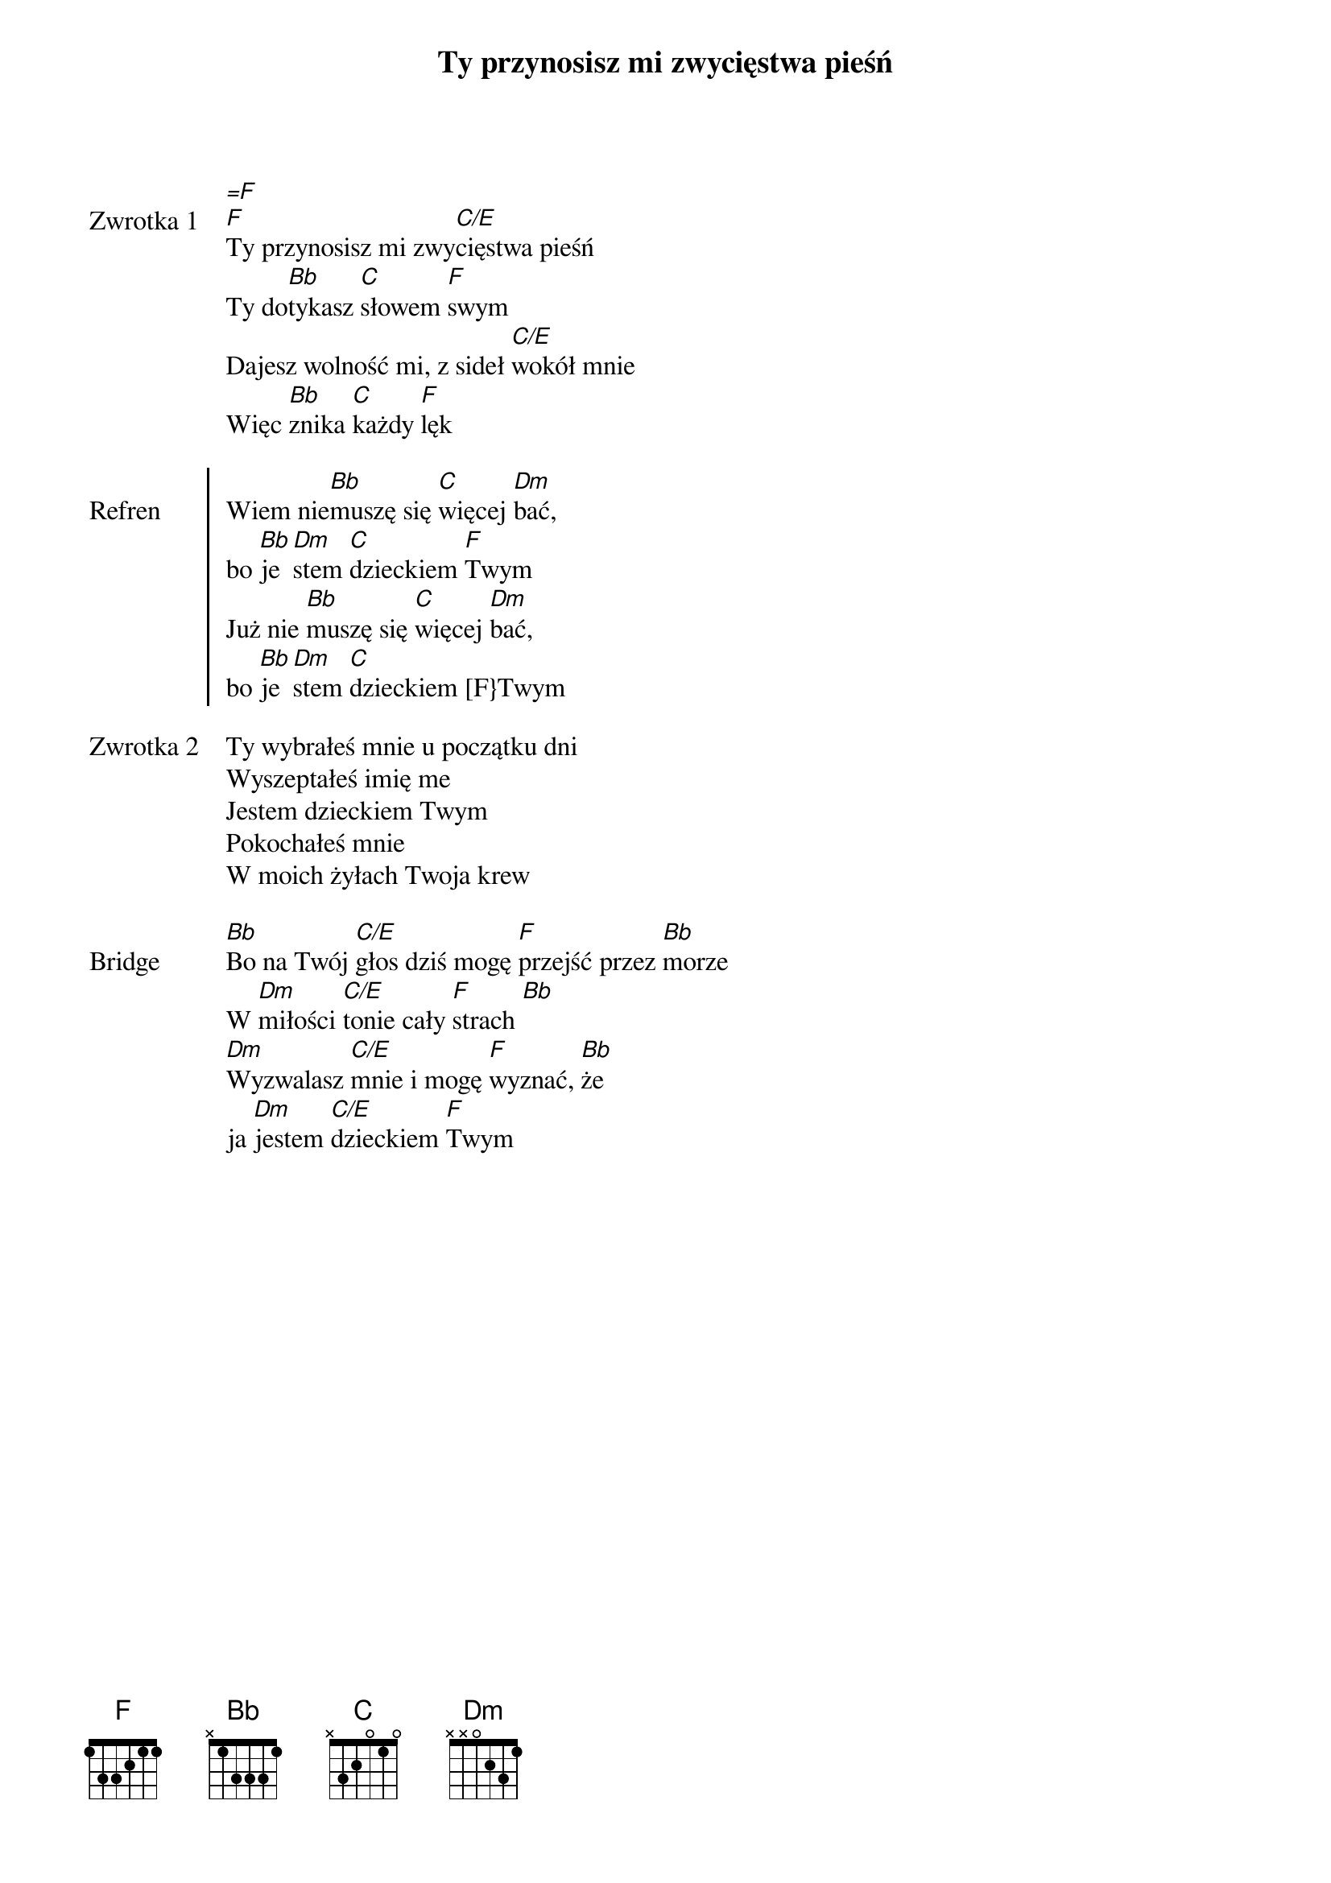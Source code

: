 ﻿{title: Ty przynosisz mi zwycięstwa pieśń}
{artist: Bethel Music}

{start_of_verse: Zwrotka 1}
[=F]
[F]Ty przynosisz mi zwy[C/E]cięstwa pieśń
Ty do[Bb]tykasz [C]słowem [F]swym
Dajesz wolność mi, z sideł [C/E]wokół mnie
Więc [Bb]znika [C]każdy [F]lęk
{end_of_verse: Zwrotka 1}

{start_of_chorus: Refren}
Wiem nie[Bb]muszę się [C]więcej [Dm]bać,
bo [Bb]je[Dm]stem [C]dzieckiem [F]Twym
Już nie [Bb]muszę się [C]więcej [Dm]bać,
bo [Bb]je[Dm]stem [C]dzieckiem [F}Twym
{end_of_chorus: Refren}

{start_of_verse: Zwrotka 2}
Ty wybrałeś mnie u początku dni
Wyszeptałeś imię me
Jestem dzieckiem Twym
Pokochałeś mnie
W moich żyłach Twoja krew
{end_of_verse: Zwrotka 2}

{start_of_bridge: Bridge}
[Bb]Bo na Twój [C/E]głos dziś mogę [F]przejść przez [Bb]morze
W [Dm]miłości [C/E]tonie cały [F]strach [Bb]
[Dm]Wyzwalasz [C/E]mnie i mogę [F]wyznać, [Bb]że
ja [Dm]jestem [C/E]dzieckiem [F]Twym
{end_of_bridge: Bridge}